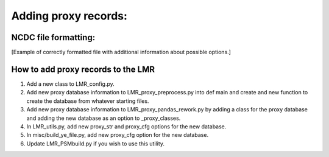 .. _proxies:

Adding proxy records:
=================

NCDC file formatting:
-----------------------
[Example of correctly formatted file with additional information about possible
options.]

How to add proxy records to the LMR
------------------------
1. Add a new class to LMR_config.py.
2. Add new proxy database information to LMR_proxy_preprocess.py into def main
   and create and new function to create the database from whatever starting
   files.
3. Add new proxy database information to LMR_proxy_pandas_rework.py by adding a
   class for the proxy database and adding the new database as an option to
   _proxy_classes.
4. In LMR_utils.py, add new proxy_str and proxy_cfg options for the new database.
5. In misc/build_ye_file.py, add new proxy_cfg option for the new database.
6. Update LMR_PSMbuild.py if you wish to use this utility.

